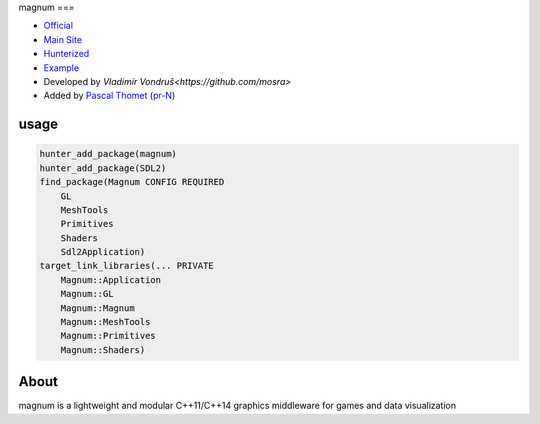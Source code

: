 .. spelling::

    magnum

.. index::
  single: graphics ; magnum

.. _pkg.magnum:

magnum
===

-  `Official <https://github.com/mosra/magnum>`__
-  `Main Site <https://magnum.graphics/>`__
-  `Hunterized <https://github.com/hunter-packages/magnum>`__
-  `Example <https://github.com/ruslo/hunter/blob/master/examples/magnum/CMakeLists.txt>`__
-  Developed by `Vladimír Vondruš<https://github.com/mosra>`
-  Added by `Pascal Thomet <https://github.com/pthom>`__ (`pr-N <https://github.com/ruslo/hunter/pull/N>`__)

usage
-----

.. code-block:: cmake

    hunter_add_package(magnum)
    hunter_add_package(SDL2)
    find_package(Magnum CONFIG REQUIRED
        GL
        MeshTools
        Primitives
        Shaders
        Sdl2Application)
    target_link_libraries(... PRIVATE
        Magnum::Application
        Magnum::GL
        Magnum::Magnum
        Magnum::MeshTools
        Magnum::Primitives
        Magnum::Shaders)

About
-----

magnum is a lightweight and modular C++11/C++14 graphics middleware for games and data visualization
